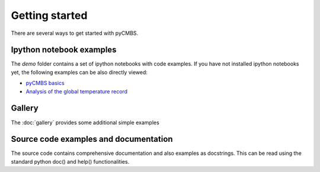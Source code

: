 ===============
Getting started
===============

There are several ways to get started with pyCMBS.

Ipython notebook examples
-------------------------

The `demo` folder contains a set of ipython notebooks with code examples. If you have not installed ipython notebooks yet, the following examples can be also directly viewed:

* `pyCMBS basics <http://nbviewer.ipython.org/github/pygeo/pycmbs/blob/master/demo/pyCMBS-Basics.ipynb>`_
* `Analysis of the global temperature record <http://nbviewer.ipython.org/github/pygeo/pycmbs/blob/master/demo/global_temperature.ipynb>`_

Gallery
-------

The :doc:`gallery` provides some additional simple examples

Source code examples and documentation
--------------------------------------

The source code contains comprehensive documentation and also examples as docstrings. This can be read using the standard python doc() and help() functionalities.


